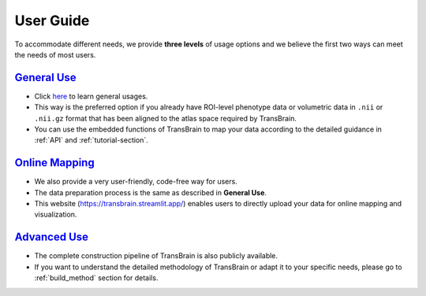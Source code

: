 .. _user-guide:

User Guide
=============

To accommodate different needs, we provide **three levels** of usage options and we believe the first two ways can meet the needs of most users.


`General Use <general_use.rst>`_
~~~~~~~~~~~~~~~~~~~~~~~~~~~~~~~~~~~~~~~~~~~~~~~~~
- Click `here <./general_use.rst>`_ to learn general usages.
- This way is the preferred option if you already have ROI-level phenotype data or volumetric data in ``.nii`` or ``.nii.gz`` format that has been aligned to the atlas space required by TransBrain.
- You can use the embedded functions of TransBrain to map your data according to the detailed guidance in :ref:`API` and :ref:`tutorial-section`.


`Online Mapping <https://transbrain.streamlit.app/>`_
~~~~~~~~~~~~~~~~~~~~~~~~~~~~~~~~~~~~~~~~~~~~~~~~~
- We also provide a very user-friendly, code-free way for users.
- The data preparation process is the same as described in **General Use**.
- This website (https://transbrain.streamlit.app/) enables users to directly upload your data for online mapping and visualization.


`Advanced Use <building.rst>`_
~~~~~~~~~~~~~~~~~~~~~~~~~~~~~~~~~~~~~~~~~~~~~~~~~
- The complete construction pipeline of TransBrain is also publicly available.
- If you want to understand the detailed methodology of TransBrain or adapt it to your specific needs, please go to :ref:`build_method` section for details. 

